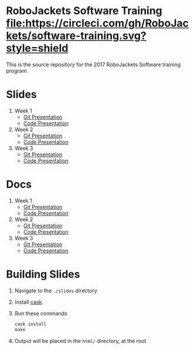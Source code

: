* RoboJackets Software Training [[https://circleci.com/gh/RoboJackets/software-training][file:https://circleci.com/gh/RoboJackets/software-training.svg?style=shield]]

This is the source repository for the 2017 RoboJackets Software training program.

# TODO this section needs to be redone/populated
* Slides

1. Week 1
   + [[https://robojackets.github.io/software-training/slides/week1/git.html][Git Presentation]]
   + [[https://robojackets.github.io/software-training/slides/week1/week1.html][Code Presentation]]

2. Week 2
   + [[https://robojackets.github.io/software-training/slides/week2/git.html][Git Presentation]]
   + [[https://robojackets.github.io/software-training/slides/week2/week2.html][Code Presentation]]

3. Week 3
   + [[https://robojackets.github.io/software-training/slides/week3/git.html][Git Presentation]]
   + [[https://robojackets.github.io/software-training/slides/week3/week3.html][Code Presentation]]

# TODO maybe host these MD files in an external way other than GH?
* Docs
1. Week 1
   + [[https://github.com/RoboJackets/software-training/blob/gh-pages/docs/week1/git.md][Git Presentation]]
   + [[https://github.com/RoboJackets/software-training/blob/gh-pages/docs/week1/week1.md][Code Presentation]]

2. Week 2
   + [[https://github.com/RoboJackets/software-training/blob/gh-pages/docs/week2/git.md][Git Presentation]]
   + [[https://github.com/RoboJackets/software-training/blob/gh-pages/docs/week2/week2.md][Code Presentation]]

3. Week 3
   + [[https://github.com/RoboJackets/software-training/blob/gh-pages/docs/week3/git.md][Git Presentation]]
   + [[https://github.com/RoboJackets/software-training/blob/gh-pages/docs/week3/week3.md][Code Presentation]]

* Building Slides

1. Navigate to the ~./slides~ directory
2. Install [[https://github.com/cask/cask][cask]].
3. Run these commands
  #+BEGIN_SRC sh
  cask install
  make
  #+END_SRC
4. Output will be placed in the ~html/~ directory, at the root
